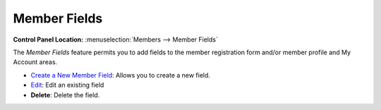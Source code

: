 Member Fields
=============

.. rst-class:: cp-path

**Control Panel Location:** :menuselection:`Members --> Member Fields`

|Custom Member Fields Overview|

The *Member Fields* feature permits you to add fields to the member
registration form and/or member profile and My Account areas.

-  `Create a New Member Field <custom_member_fields_edit.html>`_: Allows
   you to create a new field.
-  `Edit <custom_member_fields_edit.html>`_: Edit an existing field
-  **Delete**: Delete the field.

.. |Custom Member Fields Overview| image:: ../../images/custom_member_fields_overview.png
